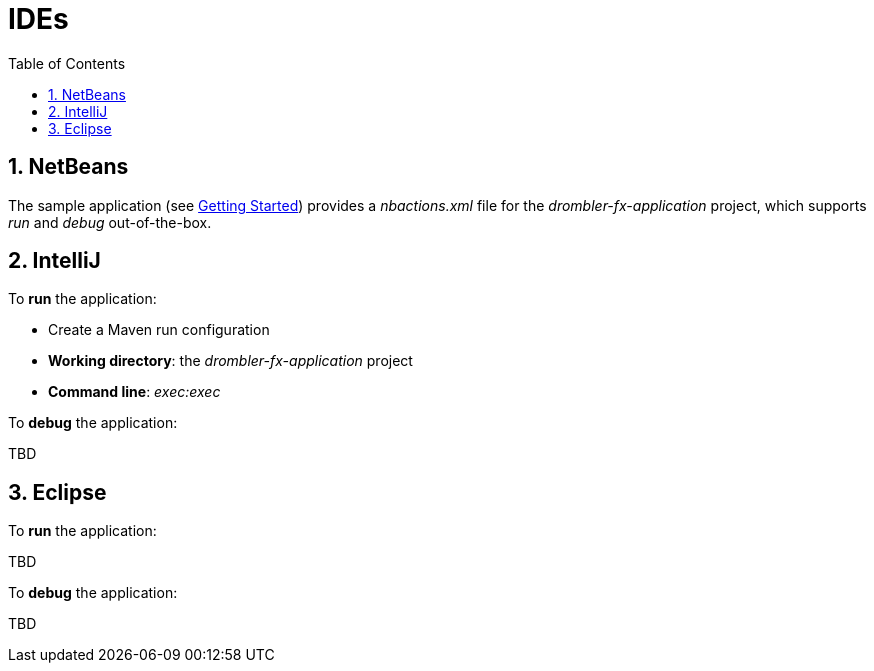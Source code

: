 [[ide]]
= IDEs
:toc:
:numbered:

== NetBeans
The sample application (see <<getting-started.adoc#gettingStarted,Getting Started>>) provides a _nbactions.xml_ file for
the _drombler-fx-application_ project, which supports _run_ and _debug_ out-of-the-box.

== IntelliJ
To *run* the application:

 * Create a Maven run configuration
 * *Working directory*: the _drombler-fx-application_ project
 * *Command line*: _exec:exec_

To *debug* the application:

TBD

== Eclipse
To *run* the application:

TBD

To *debug* the application:

TBD